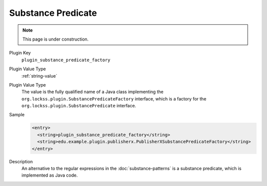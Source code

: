 ===================
Substance Predicate
===================

.. note::

   This page is under construction.

Plugin Key
   ``plugin_substance_predicate_factory``

Plugin Value Type
   :ref:`string-value`

Plugin Value Type
   The value is the fully qualified name of a Java class implementing the ``org.lockss.plugin.SubstancePredicateFactory`` interface, which is a factory for the ``org.lockss.plugin.SubstancePredicate`` interface.

Sample
   .. code-block:: xml

        <entry>
          <string>plugin_substance_predicate_factory</string>
          <string>edu.example.plugin.publisherx.PublisherXSubstancePredicateFactory</string>
        </entry>

Description
   An alternative to the regular expressions in the :doc:`substance-patterns` is a substance predicate, which is implemented as Java code.
